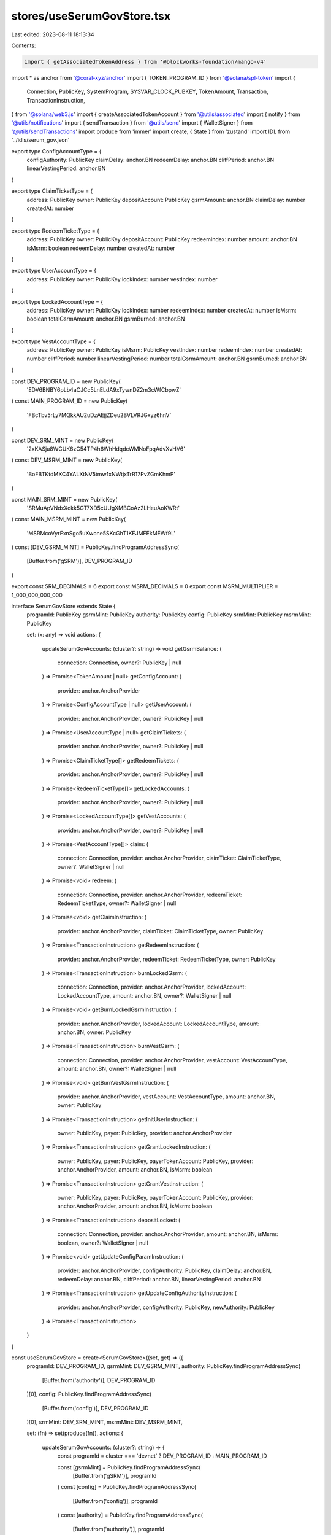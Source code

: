 stores/useSerumGovStore.tsx
===========================

Last edited: 2023-08-11 18:13:34

Contents:

.. code-block:: tsx

    import { getAssociatedTokenAddress } from '@blockworks-foundation/mango-v4'
import * as anchor from '@coral-xyz/anchor'
import { TOKEN_PROGRAM_ID } from '@solana/spl-token'
import {
  Connection,
  PublicKey,
  SystemProgram,
  SYSVAR_CLOCK_PUBKEY,
  TokenAmount,
  Transaction,
  TransactionInstruction,
} from '@solana/web3.js'
import { createAssociatedTokenAccount } from '@utils/associated'
import { notify } from '@utils/notifications'
import { sendTransaction } from '@utils/send'
import { WalletSigner } from '@utils/sendTransactions'
import produce from 'immer'
import create, { State } from 'zustand'
import IDL from '../idls/serum_gov.json'

export type ConfigAccountType = {
  configAuthority: PublicKey
  claimDelay: anchor.BN
  redeemDelay: anchor.BN
  cliffPeriod: anchor.BN
  linearVestingPeriod: anchor.BN
}

export type ClaimTicketType = {
  address: PublicKey
  owner: PublicKey
  depositAccount: PublicKey
  gsrmAmount: anchor.BN
  claimDelay: number
  createdAt: number
}

export type RedeemTicketType = {
  address: PublicKey
  owner: PublicKey
  depositAccount: PublicKey
  redeemIndex: number
  amount: anchor.BN
  isMsrm: boolean
  redeemDelay: number
  createdAt: number
}

export type UserAccountType = {
  address: PublicKey
  owner: PublicKey
  lockIndex: number
  vestIndex: number
}

export type LockedAccountType = {
  address: PublicKey
  owner: PublicKey
  lockIndex: number
  redeemIndex: number
  createdAt: number
  isMsrm: boolean
  totalGsrmAmount: anchor.BN
  gsrmBurned: anchor.BN
}

export type VestAccountType = {
  address: PublicKey
  owner: PublicKey
  isMsrm: PublicKey
  vestIndex: number
  redeemIndex: number
  createdAt: number
  cliffPeriod: number
  linearVestingPeriod: number
  totalGsrmAmount: anchor.BN
  gsrmBurned: anchor.BN
}

const DEV_PROGRAM_ID = new PublicKey(
  'EDV6BNBY6pLb4aCJCc5LnELdA9xTywnDZ2m3cWfCbpwZ'
)
const MAIN_PROGRAM_ID = new PublicKey(
  'FBcTbv5rLy7MQkkAU2uDzAEjjZDeu2BVLVRJGxyz6hnV'
)

const DEV_SRM_MINT = new PublicKey(
  '2xKASju8WCUK6zC54TP4h6WhHdqdcWMNoFpqAdvXvHV6'
)
const DEV_MSRM_MINT = new PublicKey(
  'BoFBTKtdMXC4YALXtNV5tmw1xNWtjxTrR17PvZGmKhmP'
)

const MAIN_SRM_MINT = new PublicKey(
  'SRMuApVNdxXokk5GT7XD5cUUgXMBCoAz2LHeuAoKWRt'
)
const MAIN_MSRM_MINT = new PublicKey(
  'MSRMcoVyrFxnSgo5uXwone5SKcGhT1KEJMFEkMEWf9L'
)
const [DEV_GSRM_MINT] = PublicKey.findProgramAddressSync(
  [Buffer.from('gSRM')],
  DEV_PROGRAM_ID
)

export const SRM_DECIMALS = 6
export const MSRM_DECIMALS = 0
export const MSRM_MULTIPLIER = 1_000_000_000_000

interface SerumGovStore extends State {
  programId: PublicKey
  gsrmMint: PublicKey
  authority: PublicKey
  config: PublicKey
  srmMint: PublicKey
  msrmMint: PublicKey

  set: (x: any) => void
  actions: {
    updateSerumGovAccounts: (cluster?: string) => void
    getGsrmBalance: (
      connection: Connection,
      owner?: PublicKey | null
    ) => Promise<TokenAmount | null>
    getConfigAccount: (
      provider: anchor.AnchorProvider
    ) => Promise<ConfigAccountType | null>
    getUserAccount: (
      provider: anchor.AnchorProvider,
      owner?: PublicKey | null
    ) => Promise<UserAccountType | null>
    getClaimTickets: (
      provider: anchor.AnchorProvider,
      owner?: PublicKey | null
    ) => Promise<ClaimTicketType[]>
    getRedeemTickets: (
      provider: anchor.AnchorProvider,
      owner?: PublicKey | null
    ) => Promise<RedeemTicketType[]>
    getLockedAccounts: (
      provider: anchor.AnchorProvider,
      owner?: PublicKey | null
    ) => Promise<LockedAccountType[]>
    getVestAccounts: (
      provider: anchor.AnchorProvider,
      owner?: PublicKey | null
    ) => Promise<VestAccountType[]>
    claim: (
      connection: Connection,
      provider: anchor.AnchorProvider,
      claimTicket: ClaimTicketType,
      owner?: WalletSigner | null
    ) => Promise<void>
    redeem: (
      connection: Connection,
      provider: anchor.AnchorProvider,
      redeemTicket: RedeemTicketType,
      owner?: WalletSigner | null
    ) => Promise<void>
    getClaimInstruction: (
      provider: anchor.AnchorProvider,
      claimTicket: ClaimTicketType,
      owner: PublicKey
    ) => Promise<TransactionInstruction>
    getRedeemInstruction: (
      provider: anchor.AnchorProvider,
      redeemTicket: RedeemTicketType,
      owner: PublicKey
    ) => Promise<TransactionInstruction>
    burnLockedGsrm: (
      connection: Connection,
      provider: anchor.AnchorProvider,
      lockedAccount: LockedAccountType,
      amount: anchor.BN,
      owner?: WalletSigner | null
    ) => Promise<void>
    getBurnLockedGsrmInstruction: (
      provider: anchor.AnchorProvider,
      lockedAccount: LockedAccountType,
      amount: anchor.BN,
      owner: PublicKey
    ) => Promise<TransactionInstruction>
    burnVestGsrm: (
      connection: Connection,
      provider: anchor.AnchorProvider,
      vestAccount: VestAccountType,
      amount: anchor.BN,
      owner?: WalletSigner | null
    ) => Promise<void>
    getBurnVestGsrmInstruction: (
      provider: anchor.AnchorProvider,
      vestAccount: VestAccountType,
      amount: anchor.BN,
      owner: PublicKey
    ) => Promise<TransactionInstruction>
    getInitUserInstruction: (
      owner: PublicKey,
      payer: PublicKey,
      provider: anchor.AnchorProvider
    ) => Promise<TransactionInstruction>
    getGrantLockedInstruction: (
      owner: PublicKey,
      payer: PublicKey,
      payerTokenAccount: PublicKey,
      provider: anchor.AnchorProvider,
      amount: anchor.BN,
      isMsrm: boolean
    ) => Promise<TransactionInstruction>
    getGrantVestInstruction: (
      owner: PublicKey,
      payer: PublicKey,
      payerTokenAccount: PublicKey,
      provider: anchor.AnchorProvider,
      amount: anchor.BN,
      isMsrm: boolean
    ) => Promise<TransactionInstruction>
    depositLocked: (
      connection: Connection,
      provider: anchor.AnchorProvider,
      amount: anchor.BN,
      isMsrm: boolean,
      owner?: WalletSigner | null
    ) => Promise<void>
    getUpdateConfigParamInstruction: (
      provider: anchor.AnchorProvider,
      configAuthority: PublicKey,
      claimDelay: anchor.BN,
      redeemDelay: anchor.BN,
      cliffPeriod: anchor.BN,
      linearVestingPeriod: anchor.BN
    ) => Promise<TransactionInstruction>
    getUpdateConfigAuthorityInstruction: (
      provider: anchor.AnchorProvider,
      configAuthority: PublicKey,
      newAuthority: PublicKey
    ) => Promise<TransactionInstruction>
  }
}

const useSerumGovStore = create<SerumGovStore>((set, get) => ({
  programId: DEV_PROGRAM_ID,
  gsrmMint: DEV_GSRM_MINT,
  authority: PublicKey.findProgramAddressSync(
    [Buffer.from('authority')],
    DEV_PROGRAM_ID
  )[0],
  config: PublicKey.findProgramAddressSync(
    [Buffer.from('config')],
    DEV_PROGRAM_ID
  )[0],
  srmMint: DEV_SRM_MINT,
  msrmMint: DEV_MSRM_MINT,

  set: (fn) => set(produce(fn)),
  actions: {
    updateSerumGovAccounts: (cluster?: string) => {
      const programId = cluster === 'devnet' ? DEV_PROGRAM_ID : MAIN_PROGRAM_ID

      const [gsrmMint] = PublicKey.findProgramAddressSync(
        [Buffer.from('gSRM')],
        programId
      )
      const [config] = PublicKey.findProgramAddressSync(
        [Buffer.from('config')],
        programId
      )
      const [authority] = PublicKey.findProgramAddressSync(
        [Buffer.from('authority')],
        programId
      )
      const set = get().set
      set((s) => {
        s.programId = programId
        s.gsrmMint = gsrmMint
        s.config = config
        s.authority = authority
        s.srmMint = cluster === 'devnet' ? DEV_SRM_MINT : MAIN_SRM_MINT
        s.msrmMint = cluster === 'devnet' ? DEV_MSRM_MINT : MAIN_MSRM_MINT
      })
    },
    async getGsrmBalance(
      connection: Connection,
      owner?: PublicKey | null
    ): Promise<TokenAmount | null> {
      if (!owner) return null

      const gsrmMint = get().gsrmMint

      const ata = await getAssociatedTokenAddress(gsrmMint, owner, true)
      try {
        const tokenBalance = await connection.getTokenAccountBalance(
          ata,
          'confirmed'
        )
        return tokenBalance.value
      } catch (e) {
        console.error('Failed to get gSRM balance.', e)
        return null
      }
    },

    async getConfigAccount(
      provider: anchor.AnchorProvider
    ): Promise<ConfigAccountType | null> {
      const config = get().config
      const program = new anchor.Program(
        IDL as anchor.Idl,
        get().programId,
        provider
      )
      try {
        const configAccount = await program.account.config.fetch(config)
        return {
          configAuthority: configAccount.configAuthority as PublicKey,
          claimDelay: configAccount.claimDelay as anchor.BN,
          redeemDelay: configAccount.redeemDelay as anchor.BN,
          cliffPeriod: configAccount.cliffPeriod as anchor.BN,
          linearVestingPeriod: configAccount.linearVestingPeriod as anchor.BN,
        }
      } catch (e) {
        console.log('Config account not found')
        return null
      }
    },

    async getUserAccount(
      provider: anchor.AnchorProvider,
      owner?: PublicKey | null
    ): Promise<UserAccountType | null> {
      if (!owner) return null
      const program = new anchor.Program(
        IDL as anchor.Idl,
        get().programId,
        provider
      )
      const [account] = PublicKey.findProgramAddressSync(
        [Buffer.from('user'), owner.toBuffer()],
        get().programId
      )
      try {
        const userAccount = await program.account.user.fetch(account)
        return {
          address: account,
          owner: owner,
          lockIndex: (userAccount.lockIndex as anchor.BN).toNumber(),
          vestIndex: (userAccount.vestIndex as anchor.BN).toNumber(),
        }
      } catch (e) {
        console.error('Failed to get user account', e)
        return null
      }
    },

    async getClaimTickets(
      provider: anchor.AnchorProvider,
      owner?: PublicKey | null
    ): Promise<ClaimTicketType[]> {
      if (!owner) return []
      const program = new anchor.Program(
        IDL as anchor.Idl,
        get().programId,
        provider
      )
      try {
        const tickets = await program.account.claimTicket.all([
          {
            memcmp: {
              offset: 8,
              bytes: owner.toBase58(),
            },
          },
        ])
        return tickets.map((t) => ({
          address: t.publicKey,
          owner: (t.account as any).owner,
          depositAccount: (t.account as any).depositAccount,
          gsrmAmount: (t.account as any).gsrmAmount,
          claimDelay: (t.account as any).claimDelay.toNumber(),
          createdAt: (t.account as any).createdAt.toNumber(),
        }))
      } catch (e) {
        console.error('Failed to get claim tickets', e)
        return []
      }
    },

    async getRedeemTickets(
      provider: anchor.AnchorProvider,
      owner?: PublicKey | null
    ): Promise<RedeemTicketType[]> {
      if (!owner) return []
      const program = new anchor.Program(
        IDL as anchor.Idl,
        get().programId,
        provider
      )
      const tickets = await program.account.redeemTicket.all([
        {
          memcmp: {
            offset: 8,
            bytes: owner.toBase58(),
          },
        },
      ])
      return tickets.map((t) => ({
        address: t.publicKey,
        owner: (t.account as any).owner,
        depositAccount: (t.account as any).depositAccount,
        redeemIndex: (t.account as any).redeemIndex.toNumber(),
        isMsrm: (t.account as any).isMsrm,
        amount: (t.account as any).amount,
        redeemDelay: (t.account as any).redeemDelay.toNumber(),
        createdAt: (t.account as any).createdAt.toNumber(),
      }))
    },

    async getLockedAccounts(
      provider: anchor.AnchorProvider,
      owner?: PublicKey | null
    ): Promise<LockedAccountType[]> {
      if (!owner) return []
      const program = new anchor.Program(
        IDL as anchor.Idl,
        get().programId,
        provider
      )

      const accounts = await program.account.lockedAccount.all([
        {
          memcmp: {
            offset: 8,
            bytes: owner.toBase58(),
          },
        },
      ])
      return accounts.map((a) => ({
        address: a.publicKey,
        owner: (a.account as any).owner,
        lockIndex: (a.account as any).lockIndex.toNumber(),
        redeemIndex: (a.account as any).redeemIndex.toNumber(),
        createdAt: (a.account as any).createdAt.toNumber(),
        isMsrm: (a.account as any).isMsrm,
        totalGsrmAmount: (a.account as any).totalGsrmAmount,
        gsrmBurned: (a.account as any).gsrmBurned,
      }))
    },

    async getVestAccounts(
      provider: anchor.AnchorProvider,
      owner?: PublicKey | null
    ): Promise<VestAccountType[]> {
      if (!owner) return []
      const program = new anchor.Program(
        IDL as anchor.Idl,
        get().programId,
        provider
      )

      const accounts = await program.account.vestAccount.all([
        {
          memcmp: {
            offset: 8,
            bytes: owner.toBase58(),
          },
        },
      ])
      return accounts.map((a) => ({
        address: a.publicKey,
        owner: (a.account as any).owner,
        isMsrm: (a.account as any).isMsrm,
        vestIndex: (a.account as any).vestIndex.toNumber(),
        redeemIndex: (a.account as any).redeemIndex.toNumber(),
        cliffPeriod: (a.account as any).cliffPeriod.toNumber(),
        linearVestingPeriod: (a.account as any).linearVestingPeriod.toNumber(),
        createdAt: (a.account as any).createdAt.toNumber(),
        totalGsrmAmount: (a.account as any).totalGsrmAmount,
        gsrmBurned: (a.account as any).gsrmBurned,
      }))
    },

    async claim(
      connection: Connection,
      provider: anchor.AnchorProvider,
      claimTicket: ClaimTicketType,
      owner?: WalletSigner | null
    ): Promise<void> {
      const gsrmMint = get().gsrmMint

      if (owner && owner.publicKey) {
        try {
          const program = new anchor.Program(
            IDL as anchor.Idl,
            get().programId,
            provider
          )
          const ownerGsrmAccount = await getAssociatedTokenAddress(
            gsrmMint,
            owner.publicKey,
            true
          )
          const instructions: TransactionInstruction[] = []
          try {
            await connection.getTokenAccountBalance(
              ownerGsrmAccount,
              'confirmed'
            )
          } catch (e) {
            const [ix] = await createAssociatedTokenAccount(
              owner.publicKey,
              owner.publicKey,
              gsrmMint
            )
            instructions.push(ix)
          }
          const ix = await program.methods
            .claim()
            .accounts({
              owner: owner.publicKey,
              claimTicket: claimTicket.address,
              authority: get().authority,
              gsrmMint: gsrmMint,
              ownerGsrmAccount: ownerGsrmAccount,
              clock: SYSVAR_CLOCK_PUBKEY,
              tokenProgram: TOKEN_PROGRAM_ID,
              systemProgram: SystemProgram.programId,
            })
            .instruction()
          instructions.push(ix)

          const tx = new Transaction().add(...instructions.map((i) => i))

          await sendTransaction({
            transaction: tx,
            wallet: owner,
            connection,
          })
        } catch (e) {
          console.error(e)
          notify({ type: 'error', message: 'Failed to claim ticket.' })
        }
      } else {
        notify({ type: 'error', message: 'Please connect wallet to claim.' })
      }
    },

    async redeem(
      connection: Connection,
      provider: anchor.AnchorProvider,
      redeemTicket: RedeemTicketType,
      owner?: WalletSigner | null
    ): Promise<void> {
      if (owner && owner.publicKey) {
        const program = new anchor.Program(
          IDL as anchor.Idl,
          get().programId,
          provider
        )
        try {
          if (!redeemTicket.isMsrm) {
            const ownerSrmAccount = await getAssociatedTokenAddress(
              get().srmMint,
              owner.publicKey,
              true
            )
            const instructions: TransactionInstruction[] = []
            try {
              await connection.getTokenAccountBalance(
                ownerSrmAccount,
                'confirmed'
              )
            } catch (e) {
              const [ix] = await createAssociatedTokenAccount(
                owner.publicKey,
                owner.publicKey,
                get().srmMint
              )
              instructions.push(ix)
            }
            const [srmVault] = PublicKey.findProgramAddressSync(
              [Buffer.from('vault'), get().srmMint.toBuffer()],
              program.programId
            )
            const ix = await program.methods
              .redeemSrm()
              .accounts({
                owner: owner.publicKey,
                authority: get().authority,
                config: get().config,
                redeemTicket: redeemTicket.address,
                srmMint: get().srmMint,
                srmVault,
                ownerSrmAccount,
                clock: SYSVAR_CLOCK_PUBKEY,
                tokenProgram: TOKEN_PROGRAM_ID,
                systemProgram: SystemProgram.programId,
              })
              .instruction()

            instructions.push(ix)

            const tx = new Transaction().add(...instructions.map((i) => i))
            await sendTransaction({
              transaction: tx,
              wallet: owner,
              connection,
            })
          } else {
            const ownerMsrmAccount = await getAssociatedTokenAddress(
              get().msrmMint,
              owner.publicKey,
              true
            )
            const instructions: TransactionInstruction[] = []
            try {
              await connection.getTokenAccountBalance(
                ownerMsrmAccount,
                'confirmed'
              )
            } catch (e) {
              const [ix] = await createAssociatedTokenAccount(
                owner.publicKey,
                owner.publicKey,
                get().msrmMint
              )
              instructions.push(ix)
            }
            const [msrmVault] = PublicKey.findProgramAddressSync(
              [Buffer.from('vault'), get().msrmMint.toBuffer()],
              program.programId
            )
            const ix = await program.methods
              .redeemMsrm()
              .accounts({
                owner: owner.publicKey,
                authority: get().authority,
                config: get().config,
                redeemTicket: redeemTicket.address,
                msrmMint: get().msrmMint,
                msrmVault,
                ownerMsrmAccount,
                clock: SYSVAR_CLOCK_PUBKEY,
                tokenProgram: TOKEN_PROGRAM_ID,
                systemProgram: SystemProgram.programId,
              })
              .instruction()

            instructions.push(ix)

            const tx = new Transaction().add(...instructions.map((i) => i))
            await sendTransaction({
              transaction: tx,
              wallet: owner,
              connection,
            })
          }
        } catch (e) {
          console.error(e)
          notify({ type: 'error', message: 'Failed to redeem ticket.' })
        }
      } else {
        notify({ type: 'error', message: 'Please connect wallet to claim.' })
      }
    },

    async getClaimInstruction(
      provider: anchor.AnchorProvider,
      claimTicket: ClaimTicketType,
      owner: PublicKey
    ): Promise<TransactionInstruction> {
      const program = new anchor.Program(
        IDL as anchor.Idl,
        get().programId,
        provider
      )

      const gsrmMint = get().gsrmMint

      const ownerGsrmAccount = await getAssociatedTokenAddress(
        gsrmMint,
        owner,
        true
      )
      const ix = await program.methods
        .claim()
        .accounts({
          owner: owner,
          claimTicket: claimTicket.address,
          authority: get().authority,
          gsrmMint: gsrmMint,
          ownerGsrmAccount: ownerGsrmAccount,
          clock: SYSVAR_CLOCK_PUBKEY,
          tokenProgram: TOKEN_PROGRAM_ID,
          systemProgram: SystemProgram.programId,
        })
        .instruction()
      return ix
    },

    async getRedeemInstruction(
      provider: anchor.AnchorProvider,
      redeemTicket: RedeemTicketType,
      owner: PublicKey
    ): Promise<TransactionInstruction> {
      const program = new anchor.Program(
        IDL as anchor.Idl,
        get().programId,
        provider
      )
      let ix: TransactionInstruction
      if (!redeemTicket.isMsrm) {
        const ownerSrmAccount = await getAssociatedTokenAddress(
          get().srmMint,
          owner,
          true
        )
        const [srmVault] = PublicKey.findProgramAddressSync(
          [Buffer.from('vault'), get().srmMint.toBuffer()],
          program.programId
        )
        ix = await program.methods
          .redeemSrm()
          .accounts({
            owner: owner,
            authority: get().authority,
            config: get().config,
            redeemTicket: redeemTicket.address,
            srmMint: get().srmMint,
            srmVault,
            ownerSrmAccount,
            clock: SYSVAR_CLOCK_PUBKEY,
            tokenProgram: TOKEN_PROGRAM_ID,
            systemProgram: SystemProgram.programId,
          })
          .instruction()
      } else {
        const ownerMsrmAccount = await getAssociatedTokenAddress(
          get().msrmMint,
          owner,
          true
        )
        const [msrmVault] = PublicKey.findProgramAddressSync(
          [Buffer.from('vault'), get().msrmMint.toBuffer()],
          program.programId
        )
        ix = await program.methods
          .redeemMsrm()
          .accounts({
            owner: owner,
            authority: get().authority,
            config: get().config,
            redeemTicket: redeemTicket.address,
            msrmMint: get().msrmMint,
            msrmVault,
            ownerMsrmAccount,
            clock: SYSVAR_CLOCK_PUBKEY,
            tokenProgram: TOKEN_PROGRAM_ID,
            systemProgram: SystemProgram.programId,
          })
          .instruction()
      }

      return ix
    },

    async burnLockedGsrm(
      connection: Connection,
      provider: anchor.AnchorProvider,
      lockedAccount: LockedAccountType,
      amount: anchor.BN,
      owner?: WalletSigner | null
    ): Promise<void> {
      const gsrmMint = get().gsrmMint

      if (owner && owner.publicKey) {
        try {
          const program = new anchor.Program(
            IDL as anchor.Idl,
            get().programId,
            provider
          )
          const ownerGsrmAccount = await getAssociatedTokenAddress(
            gsrmMint,
            owner.publicKey,
            true
          )
          const [redeemTicket] = PublicKey.findProgramAddressSync(
            [
              Buffer.from('redeem_ticket'),
              lockedAccount.address.toBuffer(),
              new anchor.BN(lockedAccount.redeemIndex).toArrayLike(
                Buffer,
                'le',
                8
              ),
            ],
            program.programId
          )
          const tx = await program.methods
            .burnLockedGsrm(amount)
            .accounts({
              owner: owner.publicKey,
              authority: get().authority,
              config: get().config,
              gsrmMint: gsrmMint,
              ownerGsrmAccount: ownerGsrmAccount,
              lockedAccount: lockedAccount.address,
              redeemTicket: redeemTicket,
              clock: SYSVAR_CLOCK_PUBKEY,
              tokenProgram: TOKEN_PROGRAM_ID,
              systemProgram: SystemProgram.programId,
            })
            .transaction()
          await sendTransaction({
            transaction: tx,
            wallet: owner,
            connection,
          })
        } catch (e) {
          console.error(e)
          notify({ type: 'error', message: 'Failed to burn locked gSRM.' })
        }
      } else {
        notify({ type: 'error', message: 'Please connect wallet to claim.' })
      }
    },

    async getBurnLockedGsrmInstruction(
      provider: anchor.AnchorProvider,
      lockedAccount: LockedAccountType,
      amount: anchor.BN,
      owner: PublicKey
    ): Promise<TransactionInstruction> {
      const gsrmMint = get().gsrmMint

      const program = new anchor.Program(
        IDL as anchor.Idl,
        get().programId,
        provider
      )
      const ownerGsrmAccount = await getAssociatedTokenAddress(
        gsrmMint,
        owner,
        true
      )
      const [redeemTicket] = PublicKey.findProgramAddressSync(
        [
          Buffer.from('redeem_ticket'),
          lockedAccount.address.toBuffer(),
          new anchor.BN(lockedAccount.redeemIndex).toArrayLike(Buffer, 'le', 8),
        ],
        program.programId
      )
      const ix = await program.methods
        .burnLockedGsrm(amount)
        .accounts({
          owner: owner,
          authority: get().authority,
          config: get().config,
          gsrmMint: gsrmMint,
          ownerGsrmAccount: ownerGsrmAccount,
          lockedAccount: lockedAccount.address,
          redeemTicket: redeemTicket,
          clock: SYSVAR_CLOCK_PUBKEY,
          tokenProgram: TOKEN_PROGRAM_ID,
          systemProgram: SystemProgram.programId,
        })
        .instruction()

      return ix
    },

    async burnVestGsrm(
      connection: Connection,
      provider: anchor.AnchorProvider,
      vestAccount: VestAccountType,
      amount: anchor.BN,
      owner?: WalletSigner | null
    ): Promise<void> {
      const gsrmMint = get().gsrmMint

      if (owner && owner.publicKey) {
        const program = new anchor.Program(
          IDL as anchor.Idl,
          get().programId,
          provider
        )
        const ownerGsrmAccount = await getAssociatedTokenAddress(
          gsrmMint,
          owner.publicKey,
          true
        )
        const [redeemTicket] = PublicKey.findProgramAddressSync(
          [
            Buffer.from('redeem_ticket'),
            vestAccount.address.toBuffer(),
            new anchor.BN(vestAccount.redeemIndex).toArrayLike(Buffer, 'le', 8),
          ],
          program.programId
        )
        const tx = await program.methods
          .burnVestGsrm(amount)
          .accounts({
            owner: owner.publicKey,
            authority: get().authority,
            config: get().config,
            gsrmMint: gsrmMint,
            ownerGsrmAccount,
            vestAccount: vestAccount.address,
            redeemTicket: redeemTicket,
            clock: SYSVAR_CLOCK_PUBKEY,
            tokenProgram: TOKEN_PROGRAM_ID,
            systemProgram: SystemProgram.programId,
          })
          .transaction()

        await sendTransaction({
          transaction: tx,
          wallet: owner,
          connection,
        })
      } else {
        notify({ type: 'error', message: 'Please connect wallet to claim.' })
      }
    },

    async getBurnVestGsrmInstruction(
      provider: anchor.AnchorProvider,
      vestAccount: VestAccountType,
      amount: anchor.BN,
      owner: PublicKey
    ): Promise<TransactionInstruction> {
      const gsrmMint = get().gsrmMint

      const program = new anchor.Program(
        IDL as anchor.Idl,
        get().programId,
        provider
      )

      const ownerGsrmAccount = await getAssociatedTokenAddress(
        gsrmMint,
        owner,
        true
      )

      const [redeemTicket] = PublicKey.findProgramAddressSync(
        [
          Buffer.from('redeem_ticket'),
          vestAccount.address.toBuffer(),
          new anchor.BN(vestAccount.redeemIndex).toArrayLike(Buffer, 'le', 8),
        ],
        program.programId
      )

      const ix = await program.methods
        .burnVestGsrm(amount)
        .accounts({
          owner: owner,
          authority: get().authority,
          config: get().config,
          gsrmMint: gsrmMint,
          ownerGsrmAccount,
          vestAccount: vestAccount.address,
          redeemTicket: redeemTicket,
          clock: SYSVAR_CLOCK_PUBKEY,
          tokenProgram: TOKEN_PROGRAM_ID,
          systemProgram: SystemProgram.programId,
        })
        .instruction()

      return ix
    },

    async getInitUserInstruction(
      owner: PublicKey,
      payer: PublicKey,
      provider: anchor.AnchorProvider
    ): Promise<TransactionInstruction> {
      const program = new anchor.Program(
        IDL as anchor.Idl,
        get().programId,
        provider
      )

      const [ownerUserAccount] = PublicKey.findProgramAddressSync(
        [Buffer.from('user'), owner.toBuffer()],
        program.programId
      )

      const ix = await program.methods
        .initUser(owner)
        .accounts({
          payer,
          userAccount: ownerUserAccount,
          systemProgram: SystemProgram.programId,
        })
        .instruction()

      return ix
    },

    async getGrantLockedInstruction(
      owner: PublicKey,
      payer: PublicKey,
      payerTokenAccount: PublicKey,
      provider: anchor.AnchorProvider,
      amount: anchor.BN,
      isMsrm: boolean
    ): Promise<TransactionInstruction> {
      const program = new anchor.Program(
        IDL as anchor.Idl,
        get().programId,
        provider
      )

      const userAccount = await get().actions.getUserAccount(provider, owner)
      // if (!userAccount) throw new Error('User account not found.')

      const [userAccountAddress] = PublicKey.findProgramAddressSync(
        [Buffer.from('user'), owner.toBuffer()],
        get().programId
      )

      const [lockedAccount] = PublicKey.findProgramAddressSync(
        [
          Buffer.from('locked_account'),
          owner.toBuffer(),
          new anchor.BN(userAccount ? userAccount.lockIndex : 0).toArrayLike(
            Buffer,
            'le',
            8
          ),
        ],
        program.programId
      )

      const [claimTicket] = PublicKey.findProgramAddressSync(
        [Buffer.from('claim_ticket'), lockedAccount.toBuffer()],
        program.programId
      )

      let ix: TransactionInstruction
      if (!isMsrm) {
        const [srmVault] = PublicKey.findProgramAddressSync(
          [Buffer.from('vault'), get().srmMint.toBuffer()],
          program.programId
        )
        ix = await program.methods
          .depositLockedSrm(amount)
          .accounts({
            payer,
            owner,
            ownerUserAccount: userAccount
              ? userAccount.address
              : userAccountAddress,
            srmMint: get().srmMint,
            payerSrmAccount: payerTokenAccount,
            authority: get().authority,
            config: get().config,
            srmVault,
            lockedAccount,
            claimTicket: claimTicket,
            clock: SYSVAR_CLOCK_PUBKEY,
            tokenProgram: TOKEN_PROGRAM_ID,
            systemProgram: SystemProgram.programId,
          })
          .instruction()
      } else {
        const [msrmVault] = PublicKey.findProgramAddressSync(
          [Buffer.from('vault'), get().msrmMint.toBuffer()],
          program.programId
        )
        ix = await program.methods
          .depositLockedMsrm(amount)
          .accounts({
            payer,
            owner,
            ownerUserAccount: userAccount
              ? userAccount.address
              : userAccountAddress,
            msrmMint: get().msrmMint,
            payerMsrmAccount: payerTokenAccount,
            authority: get().authority,
            config: get().config,
            msrmVault,
            lockedAccount,
            claimTicket: claimTicket,
            clock: SYSVAR_CLOCK_PUBKEY,
            tokenProgram: TOKEN_PROGRAM_ID,
            systemProgram: SystemProgram.programId,
          })
          .instruction()
      }

      return ix
    },

    async getGrantVestInstruction(
      owner: PublicKey,
      payer: PublicKey,
      payerTokenAccount: PublicKey,
      provider: anchor.AnchorProvider,
      amount: anchor.BN,
      isMsrm: boolean
    ): Promise<TransactionInstruction> {
      const program = new anchor.Program(
        IDL as anchor.Idl,
        get().programId,
        provider
      )

      const userAccount = await get().actions.getUserAccount(provider, owner)

      const [userAccountAddress] = PublicKey.findProgramAddressSync(
        [Buffer.from('user'), owner.toBuffer()],
        get().programId
      )

      const [vestAccount] = PublicKey.findProgramAddressSync(
        [
          Buffer.from('vest_account'),
          owner.toBuffer(),
          new anchor.BN(userAccount ? userAccount.vestIndex : 0).toArrayLike(
            Buffer,
            'le',
            8
          ),
        ],
        program.programId
      )

      const [claimTicket] = PublicKey.findProgramAddressSync(
        [Buffer.from('claim_ticket'), vestAccount.toBuffer()],
        program.programId
      )

      let ix: TransactionInstruction

      if (!isMsrm) {
        const [srmVault] = PublicKey.findProgramAddressSync(
          [Buffer.from('vault'), get().srmMint.toBuffer()],
          program.programId
        )

        ix = await program.methods
          .depositVestSrm(amount)
          .accounts({
            payer,
            owner,
            ownerUserAccount: userAccount
              ? userAccount.address
              : userAccountAddress,
            vestAccount,
            claimTicket: claimTicket,
            srmMint: get().srmMint,
            payerSrmAccount: payerTokenAccount,
            authority: get().authority,
            config: get().config,
            srmVault,
            clock: SYSVAR_CLOCK_PUBKEY,
            tokenProgram: TOKEN_PROGRAM_ID,
            systemProgram: SystemProgram.programId,
          })
          .instruction()
      } else {
        const [msrmVault] = PublicKey.findProgramAddressSync(
          [Buffer.from('vault'), get().srmMint.toBuffer()],
          program.programId
        )
        ix = await program.methods
          .depositVestMsrm(amount)
          .accounts({
            payer,
            owner,
            ownerUserAccount: userAccount
              ? userAccount.address
              : userAccountAddress,
            msrmMint: get().srmMint,
            payerMsrmAccount: payerTokenAccount,
            authority: get().authority,
            config: get().config,
            msrmVault,
            vestAccount,
            claimTicket: claimTicket,
            clock: SYSVAR_CLOCK_PUBKEY,
            tokenProgram: TOKEN_PROGRAM_ID,
            systemProgram: SystemProgram.programId,
          })
          .instruction()
      }

      return ix
    },

    async depositLocked(
      connection,
      provider,
      amount,
      isMsrm,
      owner?
    ): Promise<void> {
      if (!owner || !owner.publicKey) {
        notify({ type: 'error', message: 'Please connect your wallet.' })
        return
      }
      try {
        const program = new anchor.Program(
          IDL as anchor.Idl,
          get().programId,
          provider
        )

        const instructions: TransactionInstruction[] = []

        const ownerAta = await getAssociatedTokenAddress(
          !isMsrm ? get().srmMint : get().msrmMint,
          owner.publicKey
        )

        const [vault] = PublicKey.findProgramAddressSync(
          [
            Buffer.from('vault'),
            !isMsrm ? get().srmMint.toBuffer() : get().srmMint.toBuffer(),
          ],
          program.programId
        )

        const [userAccountAddress] = PublicKey.findProgramAddressSync(
          [Buffer.from('user'), owner.publicKey.toBuffer()],
          program.programId
        )
        const userAccount = await get().actions.getUserAccount(
          provider,
          owner?.publicKey
        )

        if (!userAccount) {
          const ix = await program.methods
            .initUser(owner.publicKey)
            .accounts({
              payer: owner.publicKey,
              userAccount: userAccountAddress,
              systemProgram: SystemProgram.programId,
            })
            .instruction()
          instructions.push(ix)
        }

        const lockIndexBuffer = userAccount
          ? new anchor.BN(userAccount.lockIndex).toArrayLike(Buffer, 'le', 8)
          : new anchor.BN('0').toArrayLike(Buffer, 'le', 8)

        const [lockedAccount] = PublicKey.findProgramAddressSync(
          [
            Buffer.from('locked_account'),
            owner.publicKey.toBuffer(),
            lockIndexBuffer,
          ],
          program.programId
        )

        const [claimTicket] = PublicKey.findProgramAddressSync(
          [Buffer.from('claim_ticket'), lockedAccount.toBuffer()],
          program.programId
        )

        if (!isMsrm) {
          const ix = await program.methods
            .depositLockedSrm(amount)
            .accounts({
              payer: owner.publicKey,
              owner: owner.publicKey,
              ownerUserAccount: userAccount
                ? userAccount.address
                : userAccountAddress,
              srmMint: get().srmMint,
              payerSrmAccount: ownerAta,
              authority: get().authority,
              config: get().config,
              srmVault: vault,
              lockedAccount,
              claimTicket,
              clock: SYSVAR_CLOCK_PUBKEY,
              tokenProgram: TOKEN_PROGRAM_ID,
              systemProgram: SystemProgram.programId,
            })
            .instruction()
          instructions.push(ix)
        } else {
          const ix = await program.methods
            .depositLockedMsrm(amount)
            .accounts({
              payer: owner.publicKey,
              owner: owner.publicKey,
              ownerUserAccount: userAccount
                ? userAccount.address
                : userAccountAddress,
              msrmMint: get().msrmMint,
              payerMsrmAccount: ownerAta,
              authority: get().authority,
              config: get().config,
              msrmVault: vault,
              lockedAccount,
              claimTicket,
              clock: SYSVAR_CLOCK_PUBKEY,
              tokenProgram: TOKEN_PROGRAM_ID,
              systemProgram: SystemProgram.programId,
            })
            .instruction()
          instructions.push(ix)
        }

        const tx = new Transaction().add(...instructions)

        await sendTransaction({
          transaction: tx,
          wallet: owner,
          connection,
        })
      } catch (e) {
        console.error(e)
        notify({ type: 'error', message: 'Failed to lock tokens' })
      }
    },

    async getUpdateConfigParamInstruction(
      provider: anchor.AnchorProvider,
      configAuthority: PublicKey,
      claimDelay: anchor.BN,
      redeemDelay: anchor.BN,
      cliffPeriod: anchor.BN,
      linearVestingPeriod: anchor.BN
    ): Promise<TransactionInstruction> {
      const program = new anchor.Program(
        IDL as anchor.Idl,
        get().programId,
        provider
      )

      const ix = await program.methods
        .updateConfigParams(
          claimDelay,
          redeemDelay,
          cliffPeriod,
          linearVestingPeriod
        )
        .accounts({
          config: get().config,
          configAuthority,
        })
        .instruction()

      return ix
    },

    async getUpdateConfigAuthorityInstruction(
      provider: anchor.AnchorProvider,
      configAuthority: PublicKey,
      newAuthority: PublicKey
    ): Promise<TransactionInstruction> {
      const program = new anchor.Program(
        IDL as anchor.Idl,
        get().programId,
        provider
      )

      const ix = await program.methods
        .updateConfigAuthority(newAuthority)
        .accounts({
          config: get().config,
          configAuthority,
        })
        .instruction()

      return ix
    },
  },
}))

export default useSerumGovStore


